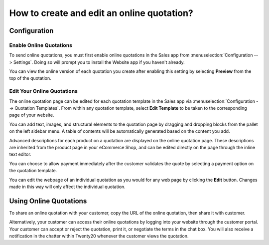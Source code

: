 ===========================================
How to create and edit an online quotation?
===========================================

Configuration
=============

Enable Online Quotations
------------------------

To send online quotations, you must first enable online quotations in the Sales app
from :menuselection:`Configuration --> Settings`. Doing so will prompt you to install 
the Website app if you haven't already.

.. image:: media/creation01.png
    :align: center

You can view the online version of each quotation you create after enabling this setting
by selecting **Preview** from the top of the quotation.

.. image:: media/creation02.png
    :align: center

Edit Your Online Quotations
---------------------------

The online quotation page can be edited for each quotation template in the Sales app
via :menuselection:`Configuration --> Quotation Templates`. From within any quotation 
template, select **Edit Template** to be taken to the corresponding page of your website. 

.. image:: media/creation03.png
    :align: center

You can add text, images, and structural elements to the quotation page by dragging 
and dropping blocks from the pallet on the left sidebar menu. A table of contents 
will be automatically generated based on the content you add.

Advanced descriptions for each product on a quotation are displayed on the online quotation 
page. These descriptions are inherited from the product page in your eCommerce Shop, and 
can be edited directly on the page through the inline text editor.

.. image:: media/creation04.png
    :align: center

You can choose to allow payment immediately after the customer validates the quote by selecting 
a payment option on the quotation template.

You can edit the webpage of an individual quotation as you would for any web page by clicking 
the **Edit** button. Changes made in this way will only affect the individual quotation.

Using Online Quotations
=======================

To share an online quotation with your customer, copy the URL of the online quotation, 
then share it with customer.

.. image:: media/creation05.png
    :align: center

Alternatively, your customer can access their online quotations by logging into your 
website through the customer portal. Your customer can accept or reject the quotation, 
print it, or negotiate the terms in the chat box. You will also receive a notification 
in the chatter within Twenty20 whenever the customer views the quotation.
